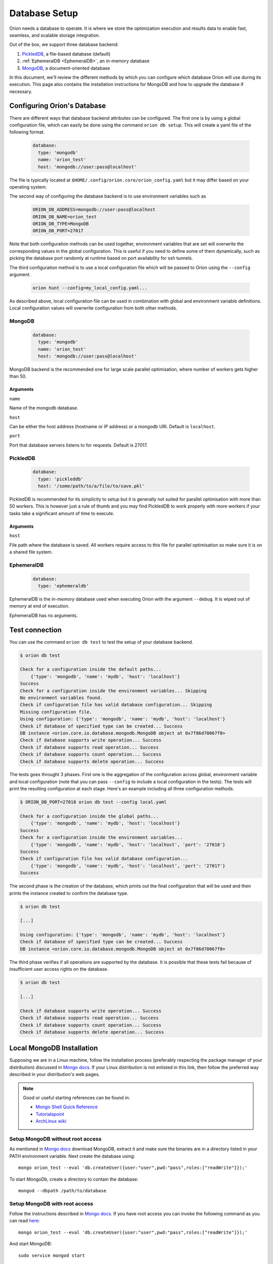 .. _install_database:

**************
Database Setup
**************

Oríon needs a database to operate. It is where we store the optimization execution and results data
to enable fast, seamless, and scalable storage integration.

Out of the box, we support three database backend:

#. PickledDB_, a file-based database (default)
#. :ref:`EphemeralDB <EphemeralDB>`, an in-memory database
#. MongoDB_, a document-oriented database

In this document, we'll review the different methods by which you can configure which database Oríon
will use during its execution. This page also contains the installation instructions for MongoDB and
how to upgrade the database if necessary.

.. _PickledDB: https://pythonhosted.org/pickleDB/
.. _MongoDB: https://www.mongodb.com/

.. _Database Configuration:

Configuring Oríon's Database
============================

There are different ways that database backend attributes can be configured.
The first one is by using a global configuration file, which can easily be done
using the command ``orion db setup``. This will create a yaml file
of the following format.

   .. code-block:: yaml

      database:
        type: 'mongodb'
        name: 'orion_test'
        host: 'mongodb://user:pass@localhost'

The file is typically located at ``$HOME/.config/orion.core/orion_config.yaml`` but it may differ
based on your operating system.

The second way of configuring the database backend is to use environment variables such as

   .. code-block:: sh

       ORION_DB_ADDRESS=mongodb://user:pass@localhost
       ORION_DB_NAME=orion_test
       ORION_DB_TYPE=MongoDB
       ORION_DB_PORT=27017

Note that both configuration methods can be used together, environment variables that are set will
overwrite the corresponding values in the global configuration. This is useful if you need to define
some of them dynamically, such as picking the database port randomly at runtime based on port
availability for ssh tunnels.

The third configuration method is to use a local configuration file which will be passed to Oríon
using the ``--config`` argument.

   .. code-block:: sh

       orion hunt --config=my_local_config.yaml...

As described above, local configuration file can be used in combination with global and environment
variable definitions. Local configuration values will overwrite configuration from both other
methods.

MongoDB
-------

   .. code-block:: yaml

      database:
        type: 'mongodb'
        name: 'orion_test'
        host: 'mongodb://user:pass@localhost'

MongoDB backend is the recommended one for large scale parallel optimisation, where
number of workers gets higher than 50.

Arguments
~~~~~~~~~

``name``

Name of the mongodb database.

``host``

Can be either the host address  (hostname or IP address) or a mongodb URI. Default is ``localhost``.

``port``

Port that database servers listens to for requests. Default is 27017.



.. _PickledDB Config:

PickledDB
---------

   .. code-block:: yaml

      database:
        type: 'pickleddb'
        host: '/some/path/to/a/file/to/save.pkl'

PickledDB is recommended for its simplicity to setup but it is generally not suited
for parallel optimisation with more than 50 workers. This is however just a rule of thumb and
you may find PickledDB to work properly with more workers if your tasks take a significant
amount of time to execute.

Arguments
~~~~~~~~~

``host``

File path where the database is saved. All workers require access to this file for parallel
optimisation so make sure it is on a shared file system.

EphemeralDB
-----------

   .. code-block:: yaml

      database:
        type: 'ephemeraldb'

EphemeralDB is the `in-memory` database used when executing Oríon with the argument
``--debug``. It is wiped out of memory at end of execution.

EphemeralDB has no arguments.

Test connection
===============

You can use the command ``orion db test`` to test the setup of your database backend.

.. code-block:: sh

   $ orion db test

   Check for a configuration inside the default paths...
       {'type': 'mongodb', 'name': 'mydb', 'host': 'localhost'}
   Success
   Check for a configuration inside the environment variables... Skipping
   No environment variables found.
   Check if configuration file has valid database configuration... Skipping
   Missing configuration file.
   Using configuration: {'type': 'mongodb', 'name': 'mydb', 'host': 'localhost'}
   Check if database of specified type can be created... Success
   DB instance <orion.core.io.database.mongodb.MongoDB object at 0x7f86d70067f0>
   Check if database supports write operation... Success
   Check if database supports read operation... Success
   Check if database supports count operation... Success
   Check if database supports delete operation... Success

The tests goes throught 3 phases. First one is the aggregation of the configuration across
global, environment variable and local configuration (note that you can pass ``--config`` to include
a local configuration in the tests). The tests will print the resulting configuration at each
stage. Here's an example including all three configuration methods.

.. code-block:: sh

   $ ORION_DB_PORT=27018 orion db test --config local.yaml

   Check for a configuration inside the global paths...
       {'type': 'mongodb', 'name': 'mydb', 'host': 'localhost'}
   Success
   Check for a configuration inside the environment variables...
       {'type': 'mongodb', 'name': 'mydb', 'host': 'localhost', 'port': '27018'}
   Success
   Check if configuration file has valid database configuration...
       {'type': 'mongodb', 'name': 'mydb', 'host': 'localhost', 'port': '27017'}
   Success

The second phase is the creation of the database, which prints out the final configuration
that will be used and then prints the instance created to confirm the database type.

.. code-block:: sh

   $ orion db test

   [...]

   Using configuration: {'type': 'mongodb', 'name': 'mydb', 'host': 'localhost'}
   Check if database of specified type can be created... Success
   DB instance <orion.core.io.database.mongodb.MongoDB object at 0x7f86d70067f0>

The third phase verifies if all operations are supported by the database. It is possible that these
tests fail because of insufficient user access rights on the database.

.. code-block:: sh

   $ orion db test

   [...]

   Check if database supports write operation... Success
   Check if database supports read operation... Success
   Check if database supports count operation... Success
   Check if database supports delete operation... Success

.. _mongodb_install:

Local MongoDB Installation
==========================

Supposing we are in a Linux machine, follow the installation process
(preferably respecting the package manager of your distribution) discussed in
`Mongo docs <https://docs.mongodb.com/manual/administration/install-on-linux/>`__. If
your Linux distribution is not enlisted in this link, then follow the preferred
way described in your distribution's web pages.

.. note::
   Good or useful starting references can be found in:

   * `Mongo Shell Quick Reference <https://docs.mongodb.com/manual/reference/mongo-shell/>`_
   * `Tutorialspoint <https://www.tutorialspoint.com/mongodb/mongodb_create_database.htm>`_
   * `ArchLinux wiki <https://wiki.archlinux.org/index.php/MongoDB>`_

Setup MongoDB without root access
---------------------------------

As mentioned in  `Mongo docs <https://docs.mongodb.com/manual/tutorial/install-mongodb-on-debian/#using-tgz-tarballs>`__ download MongoDB, extract it and make sure the binaries are in a directory listed in your PATH environment variable. Next create the database using::

      mongo orion_test --eval 'db.createUser({user:"user",pwd:"pass",roles:["readWrite"]});'

To start MongoDb, create a directory to contain the database::

      mongod --dbpath /path/to/database

Setup MongoDB with root access
------------------------------
Follow the instructions described in  `Mongo docs <https://docs.mongodb.com/manual/administration/install-on-linux/>`_. If you have root access you can invoke the following command as you can read `here <https://docs.mongodb.com/manual/reference/method/db.createUser/>`__::

   mongo orion_test --eval 'db.createUser({user:"user",pwd:"pass",roles:["readWrite"]});'

And start MongoDB::

   sudo service mongod start

Atlas MongoDB
-------------
1. Create an account `here <https://www.mongodb.com/cloud/atlas>`_.
2. Follow the defaults to create a free cluster.
3. Add cluster name and click on "Create Cluster".
4. Wait for the cluster to be created.
5. In "Overview" tab, click on "CONNECT".
6. Add the IP of your compuer to the whitelist or "Allow access from anywhere."
7. Click on "Connect your application".
8. Orion supports MongoDB drive 3.4, so choose driver 3.4.
9. Copy the generated SRV address and replace "USERNAME" and "PASSWORD" with your
   Atlas MongoDB username and password.
10. To test, move to the first page, select "connect", and then choose "Connect
    with your the Mongo Shell". Select your operating system and copy the URL:

    .. code-block:: sh

      mongo YOUR_URL --username YOUR_USER_NAME

11. Configure Oríon's YAML file (See next section).


Upgrade Database
================

Database scheme may change from one version of Oríon to another. If such change happens, you will
get the following error after upgrading Oríon.

.. code-block:: sh

   The database is outdated. You can upgrade it with the command `orion db upgrade`.

Make sure to create a backup of your database before upgrading it. You should also make sure that no
process writes to the database during the upgrade otherwise the latter could fail. When ready,
simply run the upgrade command.

.. code-block:: sh

   orion db upgrade
